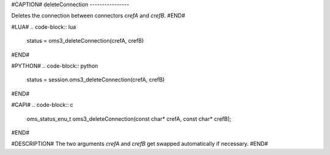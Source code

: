 #CAPTION#
deleteConnection
----------------

Deletes the connection between connectors `crefA` and `crefB`.
#END#

#LUA#
.. code-block:: lua

  status = oms3_deleteConnection(crefA, crefB)

#END#

#PYTHON#
.. code-block:: python

  status = session.oms3_deleteConnection(crefA, crefB)

#END#

#CAPI#
.. code-block:: c

  oms_status_enu_t oms3_deleteConnection(const char* crefA, const char* crefB);

#END#

#DESCRIPTION#
The two arguments `crefA` and `crefB` get swapped automatically if necessary.
#END#
